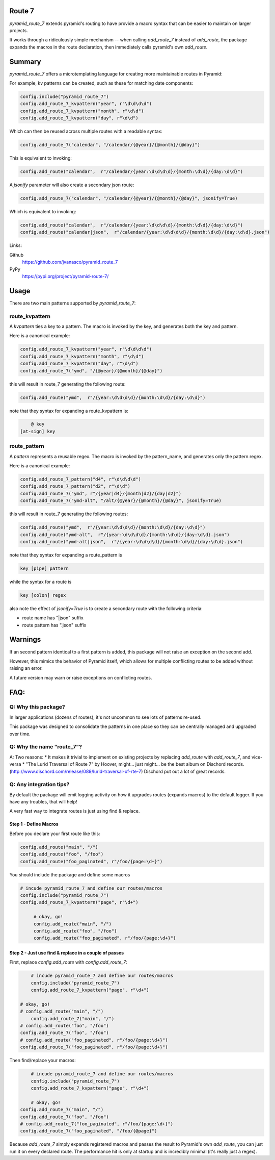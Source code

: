 Route 7
=======

.. image:: https://github.com/jvanasco/pyramid_route_7/workflows/Python%20package/badge.svg
        :alt: Build Status

`pyramid_route_7` extends pyramid's routing to have provide a macro syntax that can be easier to maintain on larger projects.

It works through a ridiculously simple mechanism -- when calling `add_route_7` instead of `add_route`, the package expands the macros in the route declaration, then immediately calls pyramid's own `add_route`.


Summary
=======

`pyramid_route_7` offers a microtemplating language for creating more maintainable routes in Pyramid:  

For example, kv patterns can be created, such as these for matching date components:

.. code-block:: python

    config.include("pyramid_route_7")
    config.add_route_7_kvpattern("year", r"\d\d\d\d")
    config.add_route_7_kvpattern("month", r"\d\d")
    config.add_route_7_kvpattern("day", r"\d\d")

Which can then be reused across multiple routes with a readable syntax:

.. code-block:: python

    config.add_route_7("calendar", "/calendar/{@year}/{@month}/{@day}")

This is equivalent to invoking:

.. code-block:: python

    config.add_route("calendar",  r"/calendar/{year:\d\d\d\d}/{month:\d\d}/{day:\d\d}")

A `jsonify` parameter will also create a secondary json route:

.. code-block:: python

    config.add_route_7("calendar", "/calendar/{@year}/{@month}/{@day}", jsonify=True)

Which is equivalent to invoking:

.. code-block:: python

    config.add_route("calendar",  r"/calendar/{year:\d\d\d\d}/{month:\d\d}/{day:\d\d}")
    config.add_route("calendar|json",  r"/calendar/{year:\d\d\d\d}/{month:\d\d}/{day:\d\d}.json")


Links:

Github
    https://github.com/jvanasco/pyramid_route_7

PyPy
    https://pypi.org/project/pyramid-route-7/

Usage
=====

There are two main patterns supported by `pyramid_route_7`:

route_kvpattern
---------------

A `kvpattern` ties a key to a pattern.
The macro is invoked by the key, and generates both the key and pattern.

Here is a canonical example:

.. code-block:: python

    config.add_route_7_kvpattern("year", r"\d\d\d\d")
    config.add_route_7_kvpattern("month", r"\d\d")
    config.add_route_7_kvpattern("day", r"\d\d")
    config.add_route_7("ymd", "/{@year}/{@month}/{@day}")

this will result in route_7 generating the following route:

.. code-block:: python

    config.add_route("ymd",  r"/{year:\d\d\d\d}/{month:\d\d}/{day:\d\d}")

note that they syntax for expanding a route_kvpattern is:

.. code-block:: shell

	@ key
    [at-sign] key


route_pattern
-------------
A `pattern` represents a reusable regex.
The macro is invoked by the pattern_name, and generates only the pattern regex.

Here is a canonical example:

.. code-block:: python

    config.add_route_7_pattern("d4", r"\d\d\d\d")
    config.add_route_7_pattern("d2", r"\d\d")
    config.add_route_7("ymd", r"/{year|d4}/{month|d2}/{day|d2}")
    config.add_route_7("ymd-alt", "/alt/{@year}/{@month}/{@day}", jsonify=True)

this will result in route_7 generating the following routes:

.. code-block:: python

    config.add_route("ymd",  r"/{year:\d\d\d\d}/{month:\d\d}/{day:\d\d}")
    config.add_route("ymd-alt",  r"/{year:\d\d\d\d}/{month:\d\d}/{day:\d\d}.json")
    config.add_route("ymd-alt|json",  r"/{year:\d\d\d\d}/{month:\d\d}/{day:\d\d}.json")


note that they syntax for expanding a route_pattern is

.. code-block:: shell

    key [pipe] pattern

while the syntax for a route is

.. code-block:: shell

    key [colon] regex

also note the effect of `jsonify=True` is to create a secondary route with the
following criteria:

- route name has "\|json" suffix
- route pattern has ".json" suffix


Warnings
========

If an second pattern identical to a first pattern is added, this package will
not raise an exception on the second add.

However, this mimics the behavior of Pyramid itself, which allows for multiple
conflicting routes to be added without raising an error.

A future version may warn or raise exceptions on conflicting routes.


FAQ:
====

Q: Why this package?
--------------------

In larger applications (dozens of routes), it's not uncommon to see lots of patterns re-used.

This package was designed to consolidate the patterns in one place so they can be centrally managed and upgraded over time.


Q: Why the name "route_7"?
--------------------------
A: Two reasons:
* It makes it trivial to implement on existing projects by replacing `add_route` with `add_route_7`, and vice-versa
* "The Lurid Traversal of Route 7" by Hoover, might... just might... be the best album on Dischord records. (http://www.dischord.com/release/089/lurid-traversal-of-rte-7)  Dischord put out a lot of great records.


Q: Any integration tips?
------------------------

By default the package will emit logging activity on how it upgrades routes (expands macros) to the default logger.  If you have any troubles, that will help!

A very fast way to integrate routes is just using find & replace.

Step 1 - Define Macros
______________________

Before you declare your first route like this:

.. code-block:: python

    config.add_route("main", "/")
    config.add_route("foo", "/foo")
    config.add_route("foo_paginated", r"/foo/{page:\d+}")

You should include the package and define some macros

.. code-block:: python

    # incude pyramid_route_7 and define our routes/macros
    config.include("pyramid_route_7")
    config.add_route_7_kvpattern("page", r"\d+")

	 # okay, go!
	 config.add_route("main", "/")
	 config.add_route("foo", "/foo")
	 config.add_route("foo_paginated", r"/foo/{page:\d+}")

Step 2 - Just use find & replace in a couple of passes
______________________________________________________

First, replace `config.add_route` with `config.add_route_7`:

.. code-block:: python

	# incude pyramid_route_7 and define our routes/macros
	config.include("pyramid_route_7")
	config.add_route_7_kvpattern("page", r"\d+")

    # okay, go!
    # config.add_route("main", "/")
 	config.add_route_7("main", "/")
    # config.add_route("foo", "/foo")
    config.add_route_7("foo", "/foo")
    # config.add_route("foo_paginated", r"/foo/{page:\d+}")
    config.add_route_7("foo_paginated", r"/foo/{page:\d+}")

Then find/replace your macros:

.. code-block:: python

	# incude pyramid_route_7 and define our routes/macros
	config.include("pyramid_route_7")
	config.add_route_7_kvpattern("page", r"\d+")

	# okay, go!
    config.add_route_7("main", "/")
    config.add_route_7("foo", "/foo")
    # config.add_route_7("foo_paginated", r"/foo/{page:\d+}")
    config.add_route_7("foo_paginated", "/foo/{@page}")

Because `add_route_7` simply expands registered macros and passes the result to Pyramid's own `add_route`,
you can just run it on every declared route.  The performance hit is only at startup
and is incredibly minimal (it's really just a regex).
